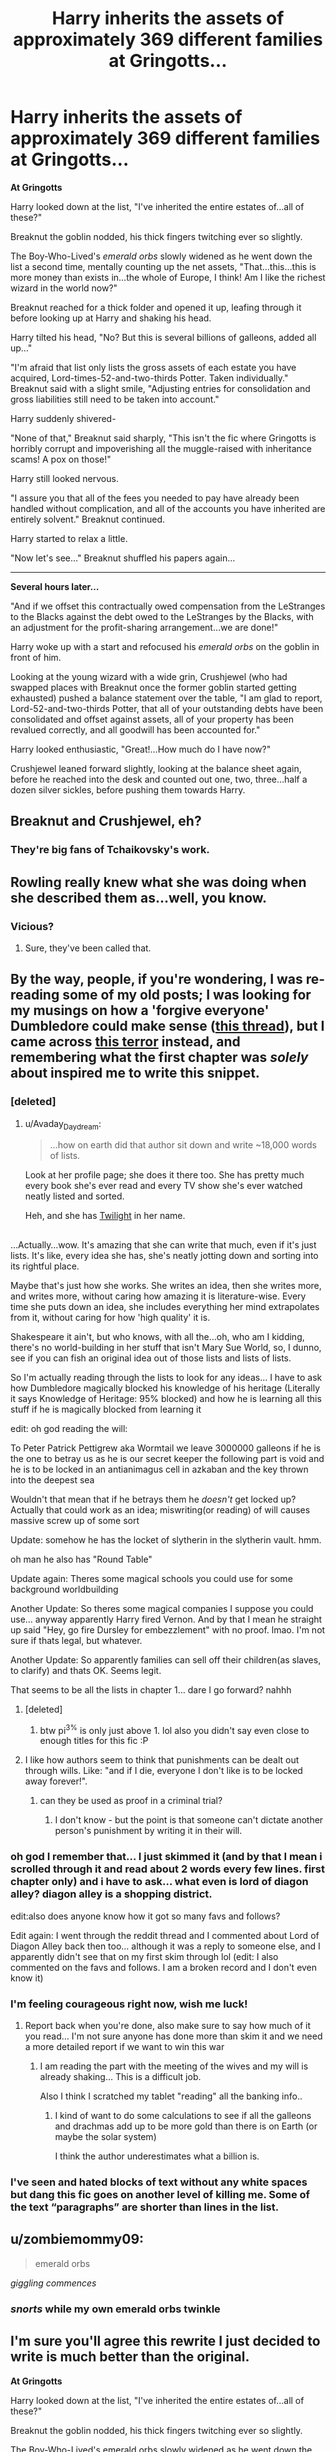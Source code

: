 #+TITLE: Harry inherits the assets of approximately 369 different families at Gringotts...

* Harry inherits the assets of approximately 369 different families at Gringotts...
:PROPERTIES:
:Author: Avaday_Daydream
:Score: 142
:DateUnix: 1515153589.0
:DateShort: 2018-Jan-05
:FlairText: Silly Mini-Fic
:END:
*At Gringotts*

Harry looked down at the list, "I've inherited the entire estates of...all of these?"

Breaknut the goblin nodded, his thick fingers twitching ever so slightly.

The Boy-Who-Lived's /emerald orbs/ slowly widened as he went down the list a second time, mentally counting up the net assets, "That...this...this is more money than exists in...the whole of Europe, I think! Am I like the richest wizard in the world now?"

Breaknut reached for a thick folder and opened it up, leafing through it before looking up at Harry and shaking his head.

Harry tilted his head, "No? But this is several billions of galleons, added all up..."

"I'm afraid that list only lists the gross assets of each estate you have acquired, Lord-times-52-and-two-thirds Potter. Taken individually." Breaknut said with a slight smile, "Adjusting entries for consolidation and gross liabilities still need to be taken into account."

Harry suddenly shivered-

"None of that," Breaknut said sharply, "This isn't the fic where Gringotts is horribly corrupt and impoverishing all the muggle-raised with inheritance scams! A pox on those!"

Harry still looked nervous.

"I assure you that all of the fees you needed to pay have already been handled without complication, and all of the accounts you have inherited are entirely solvent." Breaknut continued.

Harry started to relax a little.

"Now let's see..." Breaknut shuffled his papers again...

--------------

*Several hours later...*

"And if we offset this contractually owed compensation from the LeStranges to the Blacks against the debt owed to the LeStranges by the Blacks, with an adjustment for the profit-sharing arrangement...we are done!"

Harry woke up with a start and refocused his /emerald orbs/ on the goblin in front of him.

Looking at the young wizard with a wide grin, Crushjewel (who had swapped places with Breaknut once the former goblin started getting exhausted) pushed a balance statement over the table, "I am glad to report, Lord-52-and-two-thirds Potter, that all of your outstanding debts have been consolidated and offset against assets, all of your property has been revalued correctly, and all goodwill has been accounted for."

Harry looked enthusiastic, "Great!...How much do I have now?"

Crushjewel leaned forward slightly, looking at the balance sheet again, before he reached into the desk and counted out one, two, three...half a dozen silver sickles, before pushing them towards Harry.


** Breaknut and Crushjewel, eh?
:PROPERTIES:
:Author: lightningowl15
:Score: 23
:DateUnix: 1515179796.0
:DateShort: 2018-Jan-05
:END:

*** They're big fans of Tchaikovsky's work.
:PROPERTIES:
:Author: Avaday_Daydream
:Score: 26
:DateUnix: 1515187352.0
:DateShort: 2018-Jan-06
:END:


** Rowling really knew what she was doing when she described them as...well, you know.
:PROPERTIES:
:Score: 38
:DateUnix: 1515160845.0
:DateShort: 2018-Jan-05
:END:

*** Vicious?
:PROPERTIES:
:Author: booleanfreud
:Score: 12
:DateUnix: 1515169242.0
:DateShort: 2018-Jan-05
:END:

**** Sure, they've been called that.
:PROPERTIES:
:Score: 5
:DateUnix: 1515183732.0
:DateShort: 2018-Jan-05
:END:


** By the way, people, if you're wondering, I was re-reading some of my old posts; I was looking for my musings on how a 'forgive everyone' Dumbledore could make sense ([[https://www.reddit.com/r/HPfanfiction/comments/6de0gy/lf_bad_tropes_done_well/][this thread]]), but I came across [[https://www.reddit.com/r/HPfanfiction/comments/77sjo2/recommendation_in_a_sobaditsgood_way_look_at_this/][this terror]] instead, and remembering what the first chapter was /solely/ about inspired me to write this snippet.
:PROPERTIES:
:Author: Avaday_Daydream
:Score: 12
:DateUnix: 1515192155.0
:DateShort: 2018-Jan-06
:END:

*** [deleted]
:PROPERTIES:
:Score: 7
:DateUnix: 1515209334.0
:DateShort: 2018-Jan-06
:END:

**** u/Avaday_Daydream:
#+begin_quote
  ...how on earth did that author sit down and write ~18,000 words of lists.
#+end_quote

Look at her profile page; she does it there too. She has pretty much every book she's ever read and every TV show she's ever watched neatly listed and sorted.

Heh, and she has [[https://www.youtube.com/watch?v=v4zqtX6SH40][Twilight]] in her name.

** 
   :PROPERTIES:
   :CUSTOM_ID: section
   :END:
...Actually...wow. It's amazing that she can write that much, even if it's just lists. It's like, every idea she has, she's neatly jotting down and sorting into its rightful place.

Maybe that's just how she works. She writes an idea, then she writes more, and writes more, without caring how amazing it is literature-wise. Every time she puts down an idea, she includes everything her mind extrapolates from it, without caring for how 'high quality' it is.

Shakespeare it ain't, but who knows, with all the...oh, who am I kidding, there's no world-building in her stuff that isn't Mary Sue World, so, I dunno, see if you can fish an original idea out of those lists and lists of lists.
:PROPERTIES:
:Author: Avaday_Daydream
:Score: 4
:DateUnix: 1515210658.0
:DateShort: 2018-Jan-06
:END:

***** So I'm actually reading through the lists to look for any ideas... I have to ask how Dumbledore magically blocked his knowledge of his heritage (Literally it says Knowledge of Heritage: 95% blocked) and how he is learning all this stuff if he is magically blocked from learning it

edit: oh god reading the will:

To Peter Patrick Pettigrew aka Wormtail we leave 3000000 galleons if he is the one to betray us as he is our secret keeper the following part is void and he is to be locked in an antianimagus cell in azkaban and the key thrown into the deepest sea

Wouldn't that mean that if he betrays them he /doesn't/ get locked up? Actually that could work as an idea; miswriting(or reading) of will causes massive screw up of some sort

Update: somehow he has the locket of slytherin in the slytherin vault. hmm.

oh man he also has "Round Table"

Update again: Theres some magical schools you could use for some background worldbuilding

Another Update: So theres some magical companies I suppose you could use... anyway apparently Harry fired Vernon. And by that I mean he straight up said "Hey, go fire Dursley for embezzlement" with no proof. lmao. I'm not sure if thats legal, but whatever.

Another Update: So apparently families can sell off their children(as slaves, to clarify) and thats OK. Seems legit.

That seems to be all the lists in chapter 1... dare I go forward? nahhh
:PROPERTIES:
:Author: lightningowl15
:Score: 4
:DateUnix: 1515212449.0
:DateShort: 2018-Jan-06
:END:

****** [deleted]
:PROPERTIES:
:Score: 7
:DateUnix: 1515220953.0
:DateShort: 2018-Jan-06
:END:

******* btw pi^{3%} is only just above 1. lol also you didn't say even close to enough titles for this fic :P
:PROPERTIES:
:Author: lightningowl15
:Score: 2
:DateUnix: 1515345919.0
:DateShort: 2018-Jan-07
:END:


****** I like how authors seem to think that punishments can be dealt out through wills. Like: "and if I die, everyone I don't like is to be locked away forever!".
:PROPERTIES:
:Author: UrTwiN
:Score: 4
:DateUnix: 1515235246.0
:DateShort: 2018-Jan-06
:END:

******* can they be used as proof in a criminal trial?
:PROPERTIES:
:Author: lightningowl15
:Score: 1
:DateUnix: 1515256971.0
:DateShort: 2018-Jan-06
:END:

******** I don't know - but the point is that someone can't dictate another person's punishment by writing it in their will.
:PROPERTIES:
:Author: UrTwiN
:Score: 1
:DateUnix: 1515259712.0
:DateShort: 2018-Jan-06
:END:


*** oh god I remember that... I just skimmed it (and by that I mean i scrolled through it and read about 2 words every few lines. first chapter only) and i have to ask... what even is lord of diagon alley? diagon alley is a shopping district.

edit:also does anyone know how it got so many favs and follows?

Edit again: I went through the reddit thread and I commented about Lord of Diagon Alley back then too... although it was a reply to someone else, and I apparently didn't see that on my first skim through lol (edit: I also commented on the favs and follows. I am a broken record and I don't even know it)
:PROPERTIES:
:Author: lightningowl15
:Score: 2
:DateUnix: 1515207457.0
:DateShort: 2018-Jan-06
:END:


*** I'm feeling courageous right now, wish me luck!
:PROPERTIES:
:Author: Edocsiru
:Score: 1
:DateUnix: 1515207806.0
:DateShort: 2018-Jan-06
:END:

**** Report back when you're done, also make sure to say how much of it you read... I'm not sure anyone has done more than skim it and we need a more detailed report if we want to win this war
:PROPERTIES:
:Author: lightningowl15
:Score: 1
:DateUnix: 1515208151.0
:DateShort: 2018-Jan-06
:END:

***** I am reading the part with the meeting of the wives and my will is already shaking... This is a difficult job.

Also I think I scratched my tablet "reading" all the banking info..
:PROPERTIES:
:Author: Edocsiru
:Score: 1
:DateUnix: 1515210986.0
:DateShort: 2018-Jan-06
:END:

****** I kind of want to do some calculations to see if all the galleons and drachmas add up to be more gold than there is on Earth (or maybe the solar system)

I think the author underestimates what a billion is.
:PROPERTIES:
:Author: lightningowl15
:Score: 2
:DateUnix: 1515214251.0
:DateShort: 2018-Jan-06
:END:


*** I've seen and hated blocks of text without any white spaces but dang this fic goes on another level of killing me. Some of the text “paragraphs” are shorter than lines in the list.
:PROPERTIES:
:Author: AceTriton
:Score: 1
:DateUnix: 1515291764.0
:DateShort: 2018-Jan-07
:END:


** u/zombiemommy09:
#+begin_quote
  emerald orbs
#+end_quote

/giggling commences/
:PROPERTIES:
:Author: zombiemommy09
:Score: 5
:DateUnix: 1515207874.0
:DateShort: 2018-Jan-06
:END:

*** /snorts/ while my own emerald orbs twinkle
:PROPERTIES:
:Author: MagicMistoffelees
:Score: 2
:DateUnix: 1515226874.0
:DateShort: 2018-Jan-06
:END:


** I'm sure you'll agree this rewrite I just decided to write is much better than the original.

*At Gringotts*

Harry looked down at the list, "I've inherited the entire estates of...all of these?"

Breaknut the goblin nodded, his thick fingers twitching ever so slightly.

The Boy-Who-Lived's emerald orbs slowly widened as he went down the list a second time, mentally counting up the net assets, "That...this...this is more money than exists in...the whole of Europe, I think! Am I like the richest wizard in the world now?"

Breaknut reached for a thick folder and opened it up, leafing through it before looking up at the raven haired boy and shaking his head.

The Boy-Who-Lived tilted his head, "No? But this is several billions of galleons, added all up..."

"I'm afraid that list only lists the gross assets of each estate you have acquired, Lord-times-52-and-two-thirds Potter. Taken individually." Breaknut said with a slight smile, "Adjusting entries for consolidation and gross liabilities still need to be taken into account."

The raven haired lord suddenly shivered-

"None of that," Breaknut said sharply, "This isn't the fic where Gringotts is horribly corrupt and impoverishing all the muggle-raised with inheritance scams! A pox on those!"

Harry's Avada Kedavra colored orbs still looked nervous.

"I assure you that all of the fees you needed to pay have already been handled without complication, and all of the accounts you have inherited are entirely solvent." Breaknut continued.

The Raven started to relax a little.

"Now let's see..." Breaknut shuffled his papers again...

*Several hours later...*

"And if we offset this contractually owed compensation from the LeStranges to the Blacks against the debt owed to the LeStranges by the Blacks, with an adjustment for the profit-sharing arrangement...we are done!"

The young lord woke up with a start and refocused his emerald orbs on the goblin in front of him.

Looking at the young wizard with a wide grin, Crushjewel (who had swapped places with Breaknut once the former goblin started getting exhausted) pushed a balance statement over the table, "I am glad to report, Lord-52-and-two-thirds Potter, that all of your outstanding debts have been consolidated and offset against assets, all of your property has been revalued correctly, and all goodwill has been accounted for."

The raven haired wizard looked enthusiastic, "Great!...How much do I have now?"

Crushjewel leaned forward slightly, looking at the balance sheet again, before he reached into the desk and counted out one, two, three...half a dozen silver sickles, before pushing them towards The Boy-Who-Lived.
:PROPERTIES:
:Author: lightningowl15
:Score: 2
:DateUnix: 1515346147.0
:DateShort: 2018-Jan-07
:END:

